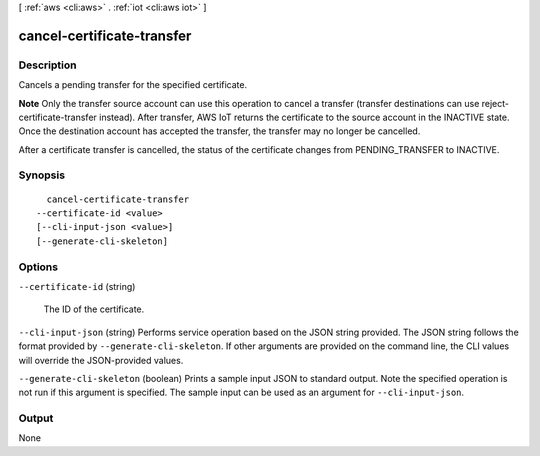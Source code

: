 [ :ref:`aws <cli:aws>` . :ref:`iot <cli:aws iot>` ]

.. _cli:aws iot cancel-certificate-transfer:


***************************
cancel-certificate-transfer
***************************



===========
Description
===========



Cancels a pending transfer for the specified certificate.

 

**Note** Only the transfer source account can use this operation to cancel a transfer (transfer destinations can use  reject-certificate-transfer instead). After transfer, AWS IoT returns the certificate to the source account in the INACTIVE state. Once the destination account has accepted the transfer, the transfer may no longer be cancelled.

 

After a certificate transfer is cancelled, the status of the certificate changes from PENDING_TRANSFER to INACTIVE.



========
Synopsis
========

::

    cancel-certificate-transfer
  --certificate-id <value>
  [--cli-input-json <value>]
  [--generate-cli-skeleton]




=======
Options
=======

``--certificate-id`` (string)


  The ID of the certificate.

  

``--cli-input-json`` (string)
Performs service operation based on the JSON string provided. The JSON string follows the format provided by ``--generate-cli-skeleton``. If other arguments are provided on the command line, the CLI values will override the JSON-provided values.

``--generate-cli-skeleton`` (boolean)
Prints a sample input JSON to standard output. Note the specified operation is not run if this argument is specified. The sample input can be used as an argument for ``--cli-input-json``.



======
Output
======

None